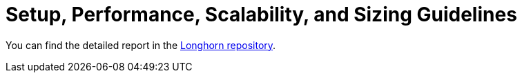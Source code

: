 = Setup, Performance, Scalability, and Sizing Guidelines
:current-version: {page-component-version}

You can find the detailed report in the https://github.com/longhorn/longhorn/tree/v{patch-version}/scalability/reference-setup-performance-scalability-and-sizing-guidelines[Longhorn repository].
